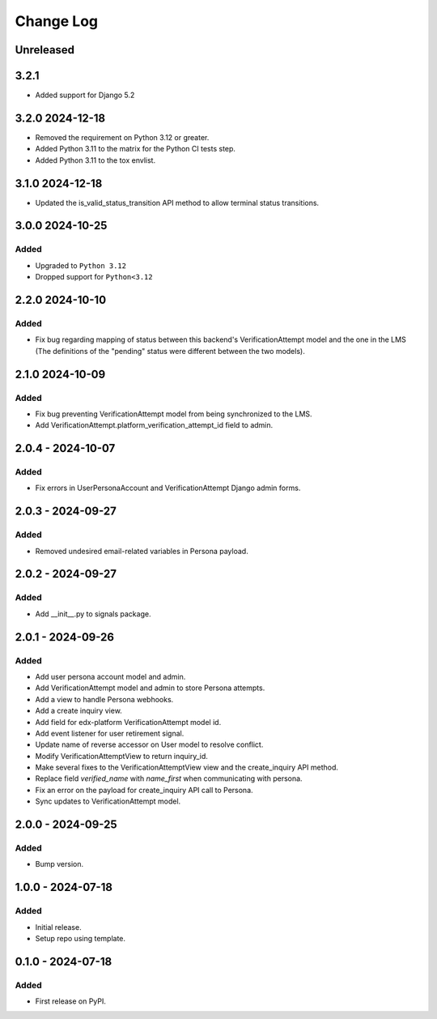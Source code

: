 Change Log
##########

..
   All enhancements and patches to persona_integration will be documented
   in this file.  It adheres to the structure of https://keepachangelog.com/ ,
   but in reStructuredText instead of Markdown (for ease of incorporation into
   Sphinx documentation and the PyPI description).

   This project adheres to Semantic Versioning (https://semver.org/).

.. There should always be an "Unreleased" section for changes pending release.

Unreleased
**********

3.2.1
*****
* Added support for Django 5.2

3.2.0 2024-12-18
****************
* Removed the requirement on Python 3.12 or greater. 
* Added Python 3.11 to the matrix for the Python CI tests step.
* Added Python 3.11 to the tox envlist.

3.1.0 2024-12-18
****************
* Updated the is_valid_status_transition API method to allow terminal status transitions.

3.0.0  2024-10-25
*****************

Added
=====
* Upgraded to  ``Python 3.12``
* Dropped support for ``Python<3.12``

2.2.0  2024-10-10
*****************

Added
=====
* Fix bug regarding mapping of status between this backend's VerificationAttempt model and the one in the LMS (The definitions of the "pending" status were different between the two models).

2.1.0  2024-10-09
*****************

Added
=====
* Fix bug preventing VerificationAttempt model from being synchronized to the LMS.
* Add VerificationAttempt.platform_verification_attempt_id field to admin.

2.0.4 - 2024-10-07
******************

Added
=====
* Fix errors in UserPersonaAccount and VerificationAttempt Django admin forms.

2.0.3 - 2024-09-27
******************

Added
=====
* Removed undesired email-related variables in Persona payload.

2.0.2 - 2024-09-27
******************

Added
=====
* Add __init__.py to signals package.

2.0.1 - 2024-09-26
******************

Added
=====
* Add user persona account model and admin.
* Add VerificationAttempt model and admin to store Persona attempts.
* Add a view to handle Persona webhooks.
* Add a create inquiry view.
* Add field for edx-platform VerificationAttempt model id.
* Add event listener for user retirement signal.
* Update name of reverse accessor on User model to resolve conflict.
* Modify VerificationAttemptView to return inquiry_id.
* Make several fixes to the VerificationAttemptView view and the create_inquiry API method.
* Replace field `verified_name` with `name_first` when communicating with persona.
* Fix an error on the payload for create_inquiry API call to Persona.
* Sync updates to VerificationAttempt model.

2.0.0 - 2024-09-25
******************

Added
=====
* Bump version.

1.0.0 - 2024-07-18
******************

Added
=====

* Initial release.
* Setup repo using template.

0.1.0 - 2024-07-18
******************

Added
=====

* First release on PyPI.
